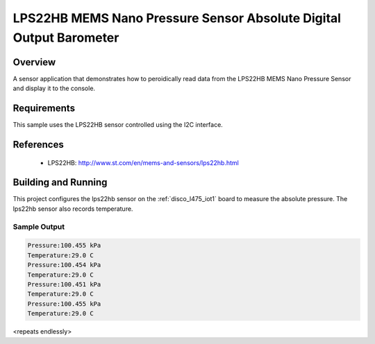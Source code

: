 .. _lps22hb:

LPS22HB MEMS Nano Pressure Sensor Absolute Digital Output Barometer
##########################

Overview
********

A sensor application that demonstrates how to peroidically read data from
the LPS22HB MEMS Nano Pressure Sensor and display it to the console.

Requirements
************

This sample uses the LPS22HB sensor controlled using the I2C interface.

References
**********

 - LPS22HB: http://www.st.com/en/mems-and-sensors/lps22hb.html

Building and Running
********************

This project configures the lps22hb sensor on the :ref:`disco_l475_iot1` 
board to measure the absolute pressure. The lps22hb sensor also records
temperature.

.. zephyr-app-commands::
   :zephyr-app: samples/sensors/lps22hb
   :board: disco_l475_iot1
   :goals: build
   :compact:

Sample Output
=============

.. code-block:: console

    Pressure:100.455 kPa
    Temperature:29.0 C
    Pressure:100.454 kPa
    Temperature:29.0 C
    Pressure:100.451 kPa
    Temperature:29.0 C
    Pressure:100.455 kPa
    Temperature:29.0 C


<repeats endlessly>
